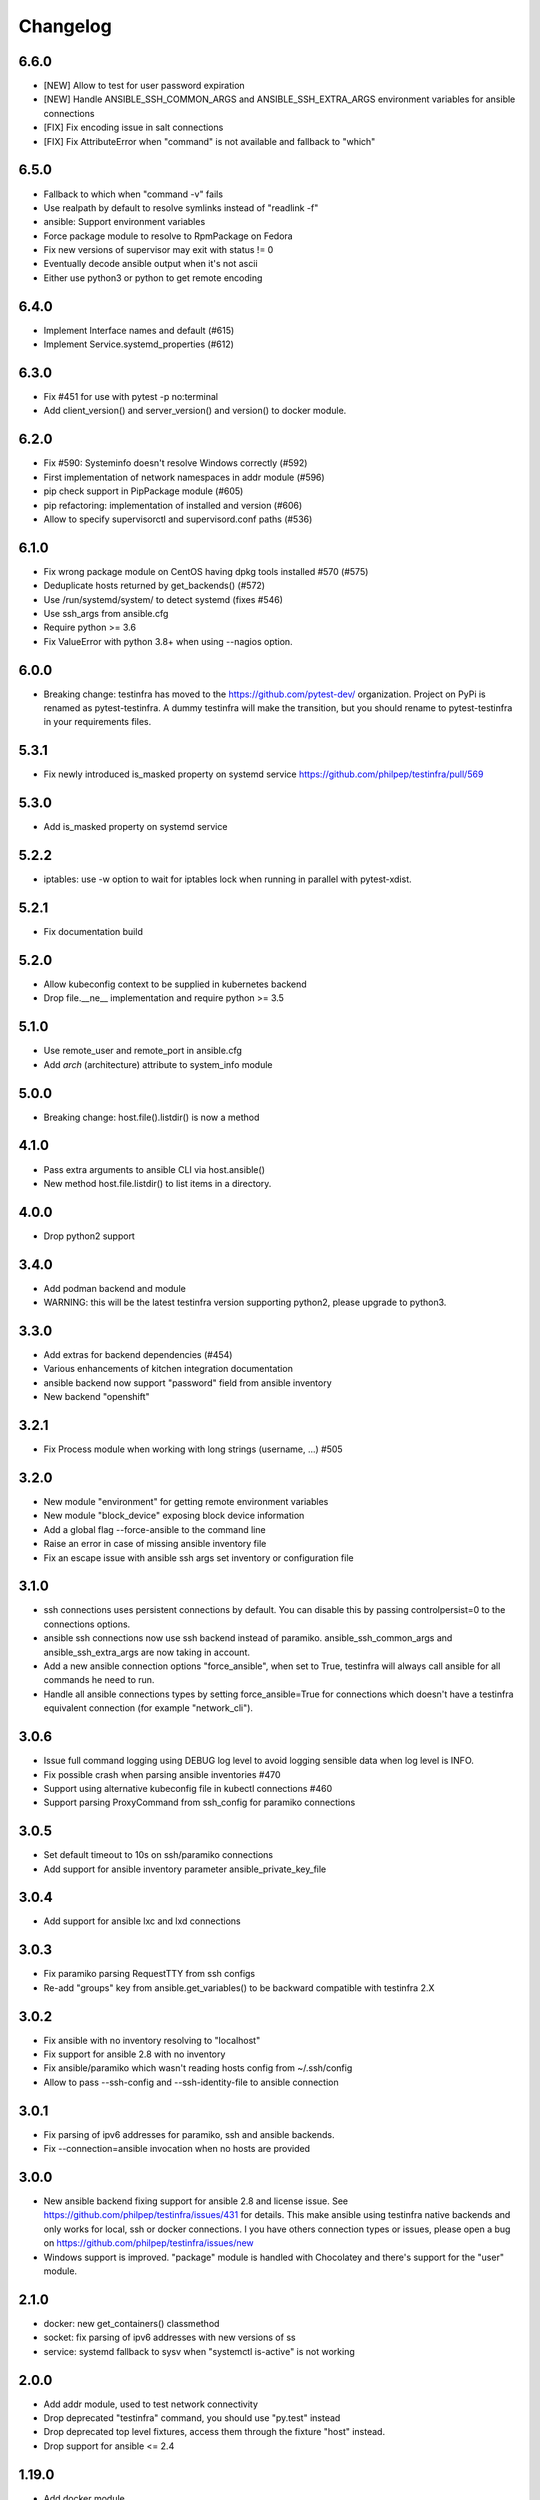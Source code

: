 =========
Changelog
=========

6.6.0
=====

* [NEW] Allow to test for user password expiration
* [NEW] Handle ANSIBLE_SSH_COMMON_ARGS and ANSIBLE_SSH_EXTRA_ARGS environment variables for ansible connections
* [FIX] Fix encoding issue in salt connections
* [FIX] Fix AttributeError when "command" is not available and fallback to "which"


6.5.0
=====

* Fallback to which when "command -v" fails
* Use realpath by default to resolve symlinks instead of "readlink -f"
* ansible: Support environment variables
* Force package module to resolve to RpmPackage on Fedora
* Fix new versions of supervisor may exit with status != 0
* Eventually decode ansible output when it's not ascii
* Either use python3 or python to get remote encoding

6.4.0
=====

* Implement Interface names and default (#615)
* Implement Service.systemd_properties (#612)

6.3.0
=====

* Fix #451 for use with pytest -p no:terminal
* Add client_version() and server_version() and version() to docker module.

6.2.0
=====

* Fix #590: Systeminfo doesn't resolve Windows correctly  (#592)
* First implementation of network namespaces in addr module (#596)
* pip check support in PipPackage module (#605)
* pip refactoring: implementation of installed and version (#606)
* Allow to specify supervisorctl and supervisord.conf paths (#536)

6.1.0
=====

* Fix wrong package module on CentOS having dpkg tools installed #570 (#575)
* Deduplicate hosts returned by get_backends() (#572)
* Use /run/systemd/system/ to detect systemd (fixes #546)
* Use ssh_args from ansible.cfg
* Require python >= 3.6
* Fix ValueError with python 3.8+ when using --nagios option.

6.0.0
=====

* Breaking change: testinfra has moved to the https://github.com/pytest-dev/
  organization. Project on PyPi is renamed as pytest-testinfra. A dummy
  testinfra will make the transition, but you should rename to pytest-testinfra
  in your requirements files.

5.3.1
=====

* Fix newly introduced is_masked property on systemd service https://github.com/philpep/testinfra/pull/569

5.3.0
=====

* Add is_masked property on systemd service

5.2.2
=====

* iptables: use -w option to wait for iptables lock when running in parallel
  with pytest-xdist.

5.2.1
=====

* Fix documentation build

5.2.0
=====

* Allow kubeconfig context to be supplied in kubernetes backend
* Drop file.__ne__ implementation and require python >= 3.5

5.1.0
=====

* Use remote_user and remote_port in ansible.cfg
* Add `arch` (architecture) attribute to system_info module

5.0.0
=====

* Breaking change:  host.file().listdir() is now a method

4.1.0
=====

* Pass extra arguments to ansible CLI via host.ansible()
* New method host.file.listdir() to list items in a directory.

4.0.0
=====

* Drop python2 support

3.4.0
=====

* Add podman backend and module
* WARNING: this will be the latest testinfra version supporting python2, please
  upgrade to python3.

3.3.0
=====

* Add extras for backend dependencies (#454)
* Various enhancements of kitchen integration documentation
* ansible backend now support "password" field from ansible inventory
* New backend "openshift"

3.2.1
=====

* Fix Process module when working with long strings (username, ...) #505

3.2.0
=====

* New module "environment" for getting remote environment variables
* New module "block_device" exposing block device information
* Add a global flag --force-ansible to the command line
* Raise an error in case of missing ansible inventory file
* Fix an escape issue with ansible ssh args set inventory or configuration file

3.1.0
=====

* ssh connections uses persistent connections by default. You can disable this
  by passing controlpersist=0 to the connections options.
* ansible ssh connections now use ssh backend instead of paramiko.
  ansible_ssh_common_args and ansible_ssh_extra_args are now taking in account.
* Add a new ansible connection options "force_ansible", when set to True,
  testinfra will always call ansible for all commands he need to run.
* Handle all ansible connections types by setting force_ansible=True for
  connections which doesn't have a testinfra equivalent connection (for example
  "network_cli").

3.0.6
=====

* Issue full command logging using DEBUG log level to avoid logging sensible data when log level is INFO.
* Fix possible crash when parsing ansible inventories #470
* Support using alternative kubeconfig file in kubectl connections #460
* Support parsing ProxyCommand from ssh_config for paramiko connections

3.0.5
=====

* Set default timeout to 10s on ssh/paramiko connections
* Add support for ansible inventory parameter ansible_private_key_file

3.0.4
=====

* Add support for ansible lxc and lxd connections

3.0.3
=====

* Fix paramiko parsing RequestTTY from ssh configs
* Re-add "groups" key from ansible.get_variables() to be backward compatible
  with testinfra 2.X

3.0.2
=====

* Fix ansible with no inventory resolving to "localhost"
* Fix support for ansible 2.8 with no inventory
* Fix ansible/paramiko which wasn't reading hosts config from ~/.ssh/config
* Allow to pass --ssh-config and --ssh-identity-file to ansible connection

3.0.1
=====

* Fix parsing of ipv6 addresses for paramiko, ssh and ansible backends.
* Fix --connection=ansible invocation when no hosts are provided

3.0.0
=====

* New ansible backend fixing support for ansible 2.8 and license issue. See
  https://github.com/philpep/testinfra/issues/431 for details. This make
  ansible using testinfra native backends and only works for local, ssh or
  docker connections. I you have others connection types or issues, please open
  a bug on https://github.com/philpep/testinfra/issues/new
* Windows support is improved. "package" module is handled with Chocolatey and
  there's support for the "user" module.


2.1.0
======

* docker: new get_containers() classmethod
* socket: fix parsing of ipv6 addresses with new versions of ss
* service: systemd fallback to sysv when "systemctl is-active" is not working

2.0.0
======

* Add addr module, used to test network connectivity
* Drop deprecated "testinfra" command, you should use "py.test" instead
* Drop deprecated top level fixtures, access them through the fixture "host" instead.
* Drop support for ansible <= 2.4

1.19.0
======

* Add docker module
* Fix pytest 4 compatibility

1.18.0
======

* Allow to urlencode character in host specification "user:pass@host" (#387)
* Fix double logging from both pytest and testinfra
* Drop support for python 2.6
* Allow to configure timeouts for winrm backend

1.17.0
======

* Add support for ansible "become" user in ansible module
* Add failed/succeeded property on run() output

1.16.0
======

* packaging: Use setuptools_scm instead of pbr
* iptables: add ip6tables support
* sysctl: find sysctl outside of PATH (/sbin)

1.15.0
======

* Fix finding ss and netstat command in "sbin" paths for Centos (359)
* Add a workaround for https://github.com/pytest-dev/pytest/issues/3542
* Handle "starting" status for Service module on Alpine linux
* Fix no_ssl and no_verify_ssl options for WinRM backend

1.14.1
======

* Fix multi-host test ordering (#347), regression introduced in 1.13.1
* Fix Socket on OpenBSD hosts (#338)

1.14.0
======

* Add a new lxc backend
* Socket: fix is_listening for unix sockets
* Add namespace and container support for kubernetes backend
* Add a cache of parsed ansible inventories for ansible backend
* Service: fix service detection on Centos 6 hosts
* File: implement file comparison with string paths

1.13.1
======

* package: fix is_installed and version behavior for uninstalled packages (#321 and #326)
* ansible: Use predictibles test ordering when using pytest-xdist to fix random test collections errors (#316)

1.13.0
======

* socket: fix detection of udp listening sockets (#311)
* ssh backend: Add support for GSSAPI

1.12.0
======

* ansible: fix compatibility with ansible 2.5
* pip: fix compatibility with pip 10 (#299)

1.11.1
======

* Socket: fix error with old versions of ss without the --no-header option (#293)

1.11.0
======

* Fix bad error reporting when using ansible module without ansible backend (#288)
* Socket: add a new implementation using ss instead of netstat (#124)
* Add service, process, and systeminfo support for Alpine (#283)

1.10.1
======

* Fix get_variables() for ansible>=2.0,<2.4 (#274)
* Paramiko: Use the RequireTTY setting if specified in a provided SSHConfig (#247)

1.10.0
======

* New iptables module

1.9.1
=====

* Fix running testinfra within a suite using doctest (#268)
* Service: add is_valid method for systemd
* Fix file.linked_to() for Mac OS

1.9.0
=====

* Interface: allow to find 'ip' command ousite of PATH
* Fix --nagios option with python 3

1.8.0
=====

* Deprecate testinfra command (will be dropped in 2.0), use py.test instead #135
* Handle --nagios option when using py.test command

1.7.1
=====

* Support for ansible 2.4 (#249)

1.7.0
=====

* Salt: allow specify config directory (#230)
* Add a WinRM backend
* Socket: ipv6 sockets can handle ipv4 clients (#234)
* Service: Enhance upstart detection (#243)

1.6.5
=====

* Service: add is_enabled() support for OpenBSD
* Add ssh identity file option for paramiko and ssh backends
* Expand tilde (~) to user home directory for ssh-config, ssh-identity-file and
  ansible-inventory options

1.6.4
=====

* Service: Allow to find 'service' command outside of $PATH #211
* doc fixes

1.6.3
=====

* Fix unwanted deprecation warning when running tests with pytest 3.1 #204

1.6.2
=====

* Fix wheel package for 1.6.1

1.6.1
=====

* Support ansible 2.3 with python 3 (#197)

1.6.0
=====

* New 'host' fixture as a replacement for all other fixtures.
  See https://testinfra.readthedocs.io/en/latest/modules.html#host
  (Other fixtures are deprecated and will be removed in 2.0 release).


1.5.5
=====

* backends: Fix ansible backend with ansible >= 2.3 (#195)

1.5.4
=====

* backends: fallback to UTF-8 encoding when system encoding is ASCII.
* Service: fix is_running() on systems using Upstart

1.5.3
=====

* Sudo: restore backend command in case of exceptions

1.5.2
=====

* Honnor become_user when using the ansible backend

1.5.1
=====

* Add dependency on importlib on python 2.6


1.5.0
=====

* New kubectl backend
* Command: check_output strip carriage return and newlines (#164)
* Package: rpm improve getting version() and release()
* User: add gecos (comment) field (#155)

1.4.5
=====

* SystemInfo: detect codename from VERSION_CODENAME in /etc/os-release
  (fallback when lsb_release isn't installed).
* Package: add release property for rpm based systems.

